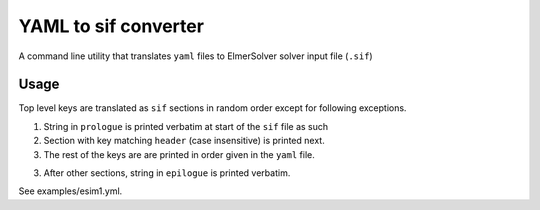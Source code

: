 =====================
YAML to sif converter
=====================

A command line utility that translates ``yaml`` files to ElmerSolver solver input file (``.sif``)

Usage
-----

Top level keys are translated as ``sif`` sections in random order except for following exceptions.

1. String in ``prologue`` is printed verbatim at start of the ``sif`` file as such

2. Section with key matching ``header`` (case insensitive) is printed next.

3. The rest of the keys are are printed in order given in the ``yaml`` file.

3. After other sections, string in ``epilogue`` is printed verbatim.

See examples/esim1.yml.
